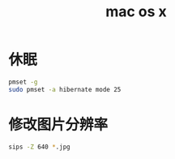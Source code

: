 #+TITLE: mac os x
#+LINK_UP: index.html
#+LINK_HOME: index.html

* 休眠
  #+BEGIN_SRC sh
    pmset -g
    sudo pmset -a hibernate mode 25
  #+END_SRC

* 修改图片分辨率
  #+BEGIN_SRC sh
    sips -Z 640 *.jpg  
  #+END_SRC
